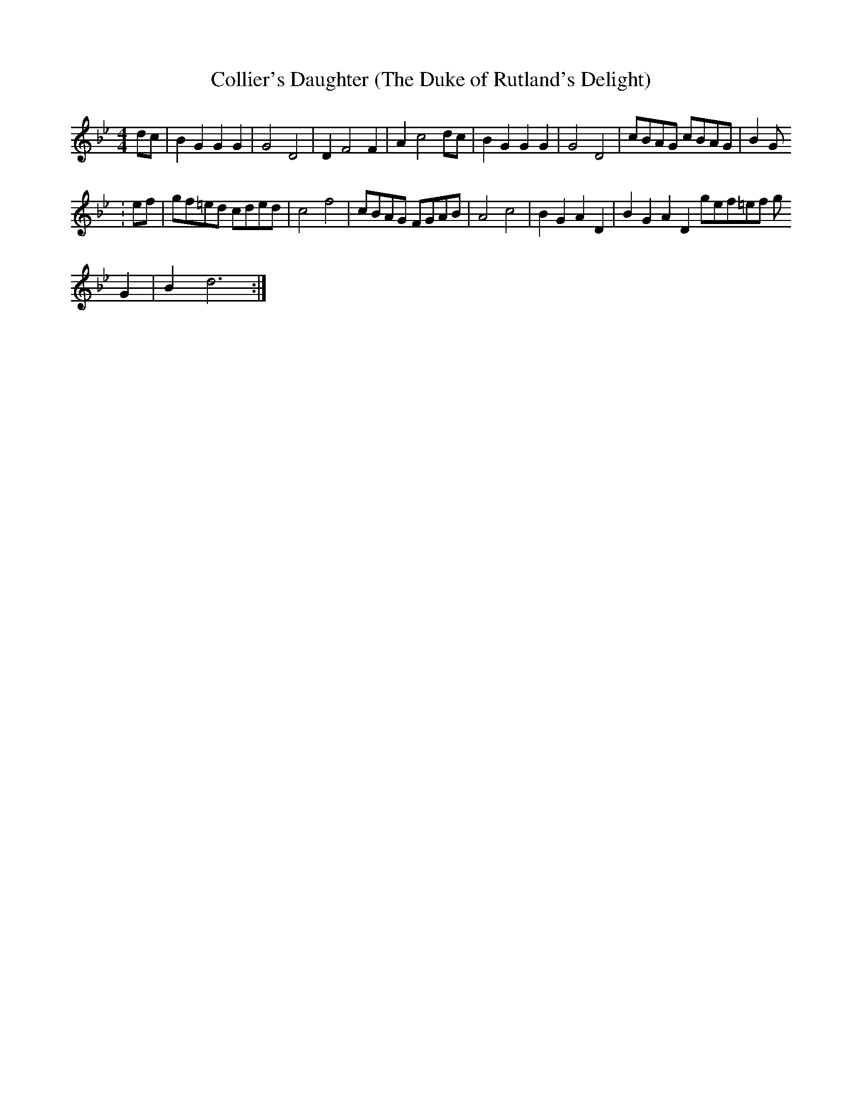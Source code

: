 X: 30
T:Collier's Daughter (The Duke of Rutland's Delight)
M:4/4
L:1/8
K:Gm
dc|B2 G2 G2 G2|G4 D4|D2 F4 F2|A2 c4 dc|B2 G2 G2 G2|G4 D4|cBAG cBAG |B2 G
:\
ef|gf=ed cded| c4 f4| cBAG FGAB| A4 c4|B2 G2 A2 D2| B2 G2 A2 D2 gef=ef g
2
 G2 |\
B2 d6:|
